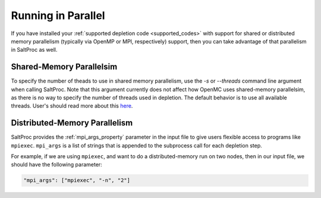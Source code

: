 .. _userguide_parallel:

Running in Parallel
===================

If you have installed your :ref:`supported depletion code <supported_codes>`
with support for shared or distributed memory parallelism (typically via OpenMP
or MPI, respectively) support, then you can take advantage of that parallelism
in SaltProc as well. 

.. _parallel_shared:

Shared-Memory Parallelsim
----------------------------------

To specify the number of theads to use in shared memory parallelism, use the
`-s` or `--threads` command line argument when calling SaltProc. Note that
this argument currently does not affect how OpenMC uses shared-memory
parallelsim, as there is no way to specify the number of threads used
in depletion. The default behavior is to use all available threads.
User's should read more about this
`here <https://docs.openmc.org/en/stable/usersguide/parallel.html#shared-memory-parallelism-openmp>`_.

.. _parallel_distributed:

Distributed-Memory Parallelism
------------------------------

SaltProc provides the :ref:`mpi_args_property` parameter in the input file to
give users flexible access to programs like ``mpiexec``. ``mpi_args`` is a list
of strings that is appended to the subprocess call for each depletion step.

For example, if we are using ``mpiexec``, and want to do a distributed-memory run on
two nodes, then in our input file, we should have the following parameter:

.. code-block:: json

  "mpi_args": ["mpiexec", "-n", "2"]
